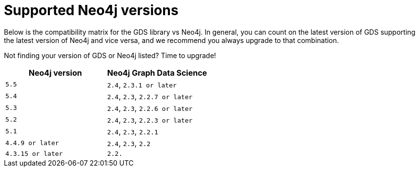 [[supported-neo4j-versions]]
= Supported Neo4j versions

Below is the compatibility matrix for the GDS library vs Neo4j.
In general, you can count on the latest version of GDS supporting the latest version of Neo4j and vice versa, and we recommend you always upgrade to that combination.

Not finding your version of GDS or Neo4j listed?
Time to upgrade!

[opts=header]
|===
| Neo4j version               | Neo4j Graph Data Science
| `5.5` | `2.4`, `2.3.1 or later`
| `5.4` | `2.4`, `2.3`, `2.2.7 or later`
| `5.3` | `2.4`, `2.3`, `2.2.6 or later`
| `5.2` | `2.4`, `2.3`, `2.2.3 or later`
| `5.1`| `2.4`, `2.3`, `2.2.1`
| `4.4.9 or later`| `2.4`, `2.3`, `2.2`
| `4.3.15 or later`     | `2.2.`
|===
